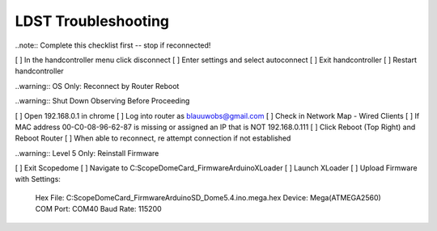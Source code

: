 LDST Troubleshooting
====================

.. topic:: Hand Controller Will Not Connect

..note:: Complete this checklist first -- stop if reconnected!
  
[ ] In the handcontroller menu click disconnect
[ ] Enter settings and select autoconnect
[ ] Exit handcontroller
[ ] Restart handcontroller
  
..warning:: OS Only: Reconnect by Router Reboot
  
..warning:: Shut Down Observing Before Proceeding
  
[ ] Open 192.168.0.1 in chrome
[ ] Log into router as blauuwobs@gmail.com
[ ] Check in Network Map - Wired Clients
[ ] If MAC address 00-C0-08-96-62-87 is missing or assigned an IP that is NOT 192.168.0.111
[ ] Click Reboot (Top Right) and Reboot Router
[ ] When able to reconnect, re attempt connection if not established
  
.. topic:: Persistent Bad Link on Dome

..warning:: Level 5 Only: Reinstall Firmware
  
[ ] Exit Scopedome
[ ] Navigate to C:\ScopeDome\Card_Firmware\Arduino\XLoader
[ ] Launch XLoader
[ ] Upload Firmware with Settings:
    Hex File: C:\ScopeDome\Card_Firmware\Arduino\SD_Dome5.4.ino.mega.hex
    Device: Mega(ATMEGA2560)
    COM Port: COM40
    Baud Rate: 115200
